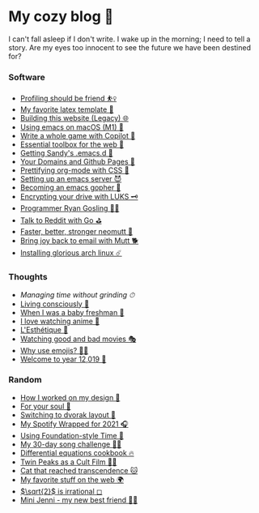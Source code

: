 * My cozy blog 🍣

I can't fall asleep if I don't write. I wake up in the morning; I need to tell a
story. Are my eyes too innocent to see the future we have been destined for? 

*** Software
- [[./pprof][Profiling should be friend ⛹️‍♀️]]
- [[./latex][My favorite latex template 🦆]]
- [[./web-legacy][Building this website (Legacy) 🌐]]
- [[./emacs-macos][Using emacs on macOS (M1) 🍎]]
- [[./copilot-game][Write a whole game with Copilot 🎱]]
- [[./web-toolbox][Essential toolbox for the web 🧰]]
- [[./emacs.sh][Getting Sandy's .emacs.d 🤺]]
- [[./githubio][Your Domains and Github Pages 🦉]]
- [[./orgmode-css][Prettifying org-mode with CSS 💅]]
- [[./emacsd][Setting up an emacs server 😈]]
- [[./go-emacs][Becoming an emacs gopher 🐗]]
- [[./encrypting_usb][Encrypting your drive with LUKS 🗝]]
- [[./ryan_codes][Programmer Ryan Gosling 👨‍💻]]
- [[./mira_reddit][Talk to Reddit with Go ⛳]]
- [[./better_mutt][Faster, better, stronger neomutt 🐩]]
- [[./using_mutt][Bring joy back to email with Mutt 🐕]]
- [[./installing_arch][Installing glorious arch linux ☄️]]

*** Thoughts
# - [[./friends][Friends come and go 🍤]]
# - [[./tired][I'm a little tired 🍙]]
- [[grind][Managing time without grinding ⏱]]
- [[./living][Living consciously 🍜]]
- [[./freshman][When I was a baby freshman 🐣]]
- [[./anime][I love watching anime 🎻]]
- [[./arts][L'Esthétique 🎨]]
- [[./good_bad_movies][Watching good and bad movies 🎭]]
- [[./why_use_emojis][Why use emojis? 🎷🕺]]
- [[./year_12019][Welcome to year 12,019 📅]]

*** Random
- [[./design][How I worked on my design 🥐]]
- [[./soul][For your soul 💃]]
- [[./dvorak][Switching to dvorak layout 🎹]]
- [[./wrapped][My Spotify Wrapped for 2021 🎧]]
- [[./foundation-time][Using Foundation-style Time 💫]]
- [[./song_challenge][My 30-day song challenge 🎵🤘]]
- [[./diffeq][Differential equations cookbook 🔥]]
- [[./twin-peaks][Twin Peaks as a Cult Film 🌲🌲]]
- [[https://sandyuraz.com/cat_that_reached_transcendence/][Cat that reached transcendence 🐱]]
- [[./best_web][My favorite stuff on the web 🌍]]
- [[./sqrt2irrational][$\sqrt{2}$ is irrational ◻]]
- [[./mini_jenni][Mini Jenni - my new best friend 👯‍♀️]]
